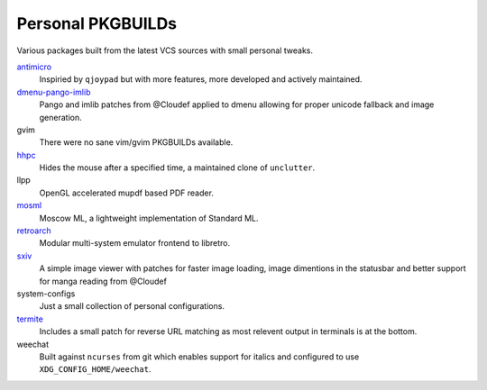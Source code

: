 Personal PKGBUILDs
==================
Various packages built from the latest VCS sources with small personal tweaks.

`antimicro <https://github.com/Ryochan7/antimicro>`_
    Inspiried by ``qjoypad`` but with more features, more developed and actively maintained.
      
`dmenu-pango-imlib <https://github.com/Cloudef/dmenu-pango-imlib>`_
    Pango and imlib patches from @Cloudef applied to dmenu allowing for proper unicode fallback and image generation.

gvim
    There were no sane vim/gvim PKGBUILDs available.    

`hhpc <https://github.com/aktau/hhpc>`_
    Hides the mouse after a specified time, a maintained clone of ``unclutter``.

llpp
    OpenGL accelerated mupdf based PDF reader.

`mosml <https://github.com/kfl/mosml>`_
    Moscow ML, a lightweight implementation of Standard ML.

`retroarch <https://github.com/libretro/retroarch>`_
    Modular multi-system emulator frontend to libretro.

`sxiv <https://github.com/Cloudef/sxiv>`_
    A simple image viewer with patches for faster image loading, image dimentions in the statusbar and better support for manga reading from @Cloudef

system-configs 
    Just a small collection of personal configurations.

`termite <https://github.com/thestinger/termite>`_
    Includes a small patch for reverse URL matching as most relevent output in terminals is at the bottom.

weechat
    Built against ``ncurses`` from git which enables support for italics and configured to use ``XDG_CONFIG_HOME/weechat``.

